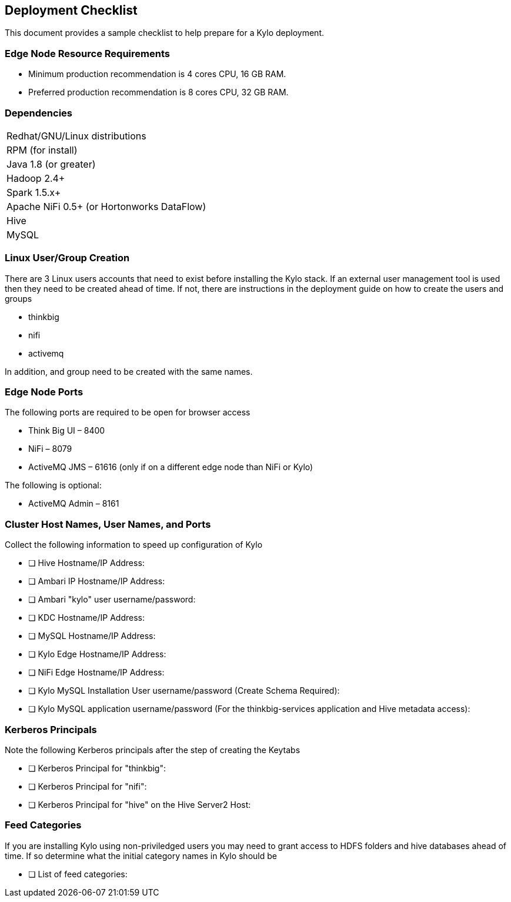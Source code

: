 == Deployment Checklist
This document provides a sample checklist to help prepare for a Kylo deployment.

=== Edge Node Resource Requirements

* Minimum production recommendation is 4 cores CPU, 16 GB RAM.
* Preferred production recommendation is 8 cores CPU, 32 GB RAM.

=== Dependencies

|===
|Redhat/GNU/Linux distributions
|RPM (for install)
|Java 1.8 (or greater)
|Hadoop 2.4+
|Spark 1.5.x+
|Apache NiFi 0.5+ (or Hortonworks DataFlow)
|Hive
|MySQL
|===

=== Linux User/Group Creation
There are 3 Linux users accounts that need to exist before installing the Kylo stack. If an external user management
tool is used then they need to be created ahead of time. If not, there are instructions in the deployment
guide on how to create the users and groups

* thinkbig
* nifi
* activemq

In addition, and group need to be created with the same names.

=== Edge Node Ports
The following ports are required to be open for browser access

•	Think Big UI – 8400
•	NiFi – 8079
•	ActiveMQ JMS – 61616 (only if on a different edge node than NiFi or Kylo)

The following is optional:

•	ActiveMQ Admin – 8161

=== Cluster Host Names, User Names, and Ports
Collect the following information to speed up configuration of Kylo

- [ ] Hive Hostname/IP Address:
- [ ] Ambari IP Hostname/IP Address:
- [ ] Ambari "kylo" user username/password:
- [ ] KDC Hostname/IP Address:
- [ ] MySQL Hostname/IP Address:
- [ ] Kylo Edge Hostname/IP Address:
- [ ] NiFi Edge Hostname/IP Address:
- [ ] Kylo MySQL Installation User username/password (Create Schema Required):
- [ ] Kylo MySQL application username/password (For the thinkbig-services application and Hive metadata access):

=== Kerberos Principals
Note the following Kerberos principals after the step of creating the Keytabs

- [ ] Kerberos Principal for "thinkbig":
- [ ] Kerberos Principal for "nifi":
- [ ] Kerberos Principal for "hive" on the Hive Server2 Host:


=== Feed Categories
If you are installing Kylo using non-priviledged users you may need to grant access to HDFS folders and
hive databases ahead of time. If so determine what the initial category names in Kylo should be

- [ ] List of feed categories: